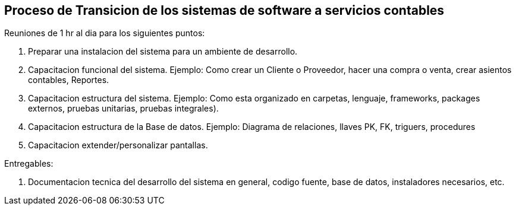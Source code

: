 == Proceso de Transicion de los sistemas de software a servicios contables


Reuniones de 1 hr al dia para los siguientes puntos:

1. Preparar una instalacion del sistema para un ambiente de desarrollo.
2. Capacitacion funcional del sistema. Ejemplo: Como crear un Cliente o Proveedor, hacer una compra o venta, crear asientos contables, Reportes.
3. Capacitacion estructura del sistema. Ejemplo: Como esta organizado en carpetas, lenguaje, frameworks, packages externos, pruebas unitarias, pruebas integrales).
4. Capacitacion estructura de la Base de datos. Ejemplo: Diagrama de relaciones, llaves PK, FK, triguers, procedures
5. Capacitacion extender/personalizar pantallas.

Entregables:

6. Documentacion tecnica del desarrollo del sistema en general, codigo fuente, base de datos, instaladores necesarios, etc.
